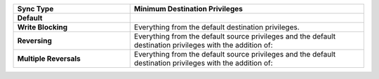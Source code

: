 .. list-table::
   :header-rows: 1
   :stub-columns: 1
   :widths: 10 20

   * - Sync Type
     - Minimum Destination Privileges

   * - Default
     - .. literalinclude:: /code-examples/includes/minimum-destination-privileges/1.js
          :language: javascript

   * - Write Blocking
     - Everything from the default destination privileges.
  
   * - Reversing
     - Everything from the default source privileges and the default destination
       privileges with the addition of:

       .. literalinclude:: /code-examples/includes/minimum-destination-privileges/2.js
          :language: javascript

   * - Multiple Reversals
     - Everything from the default source privileges and the default destination
       privileges with the addition of:

       .. literalinclude:: /code-examples/includes/minimum-destination-privileges/3.js
          :language: javascript

